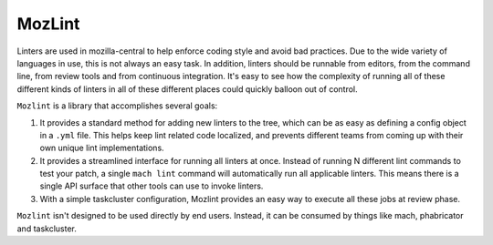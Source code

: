 MozLint
=======

Linters are used in mozilla-central to help enforce coding style and avoid bad practices.
Due to the wide variety of languages in use, this is not always an easy task.
In addition, linters should be runnable from editors, from the command line, from review tools
and from continuous integration. It's easy to see how the complexity of running all of these
different kinds of linters in all of these different places could quickly balloon out of control.

``Mozlint`` is a library that accomplishes several goals:

1. It provides a standard method for adding new linters to the tree, which can be as easy as
   defining a config object in a ``.yml`` file. This helps keep lint related code localized, and
   prevents different teams from coming up with their own unique lint implementations.
2. It provides a streamlined interface for running all linters at once. Instead of running N
   different lint commands to test your patch, a single ``mach lint`` command will automatically run
   all applicable linters. This means there is a single API surface that other tools can use to
   invoke linters.
3. With a simple taskcluster configuration, Mozlint provides an easy way to execute all these jobs
   at review phase.

``Mozlint`` isn't designed to be used directly by end users. Instead, it can be consumed by things
like mach, phabricator and taskcluster.
